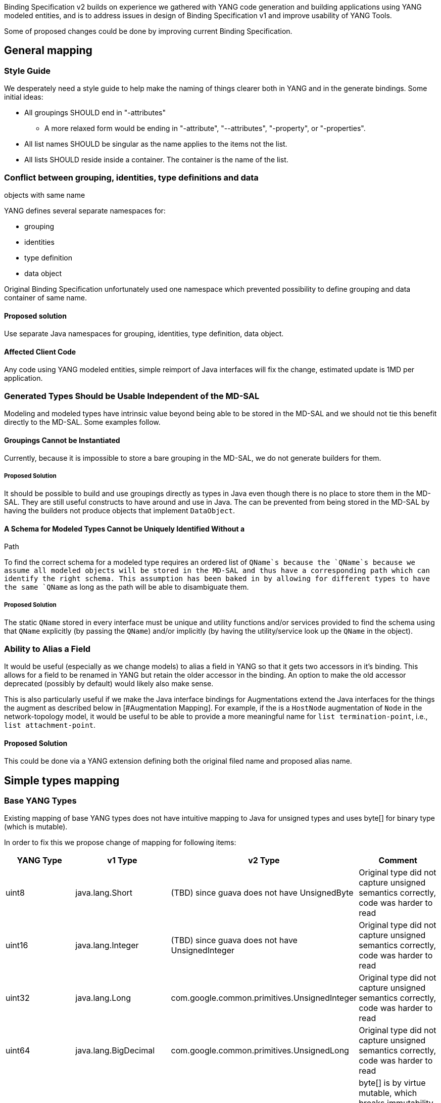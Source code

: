 Binding Specification v2 builds on experience we gathered with YANG code
generation and building applications using YANG modeled entities, and is
to address issues in design of Binding Specification v1 and improve
usability of YANG Tools.

Some of proposed changes could be done by improving current Binding
Specification.

[[general-mapping]]
== General mapping

[[style-guide]]
=== Style Guide

We desperately need a style guide to help make the naming of things
clearer both in YANG and in the generate bindings. Some initial ideas:

* All groupings SHOULD end in "-attributes"
** A more relaxed form would be ending in "-attribute", "--attributes",
"-property", or "-properties".
* All list names SHOULD be singular as the name applies to the items not
the list.
* All lists SHOULD reside inside a container. The container is the name
of the list.

[[conflict-between-grouping-identities-type-definitions-and-data-objects-with-same-name]]
=== Conflict between grouping, identities, type definitions and data
objects with same name

YANG defines several separate namespaces for:

* grouping
* identities
* type definition
* data object

Original Binding Specification unfortunately used one namespace which
prevented possibility to define grouping and data container of same
name.

[[proposed-solution]]
==== Proposed solution

Use separate Java namespaces for grouping, identities, type definition,
data object.

[[affected-client-code]]
==== Affected Client Code

Any code using YANG modeled entities, simple reimport of Java interfaces
will fix the change, estimated update is 1MD per application.

[[generated-types-should-be-usable-independent-of-the-md-sal]]
=== Generated Types Should be Usable Independent of the MD-SAL

Modeling and modeled types have intrinsic value beyond being able to be
stored in the MD-SAL and we should not tie this benefit directly to the
MD-SAL. Some examples follow.

[[groupings-cannot-be-instantiated]]
==== Groupings Cannot be Instantiated

Currently, because it is impossible to store a bare grouping in the
MD-SAL, we do not generate builders for them.

[[proposed-solution-1]]
===== Proposed Solution

It should be possible to build and use groupings directly as types in
Java even though there is no place to store them in the MD-SAL. They are
still useful constructs to have around and use in Java. The can be
prevented from being stored in the MD-SAL by having the builders not
produce objects that implement `DataObject`.

[[a-schema-for-modeled-types-cannot-be-uniquely-identified-without-a-path]]
==== A Schema for Modeled Types Cannot be Uniquely Identified Without a
Path

To find the correct schema for a modeled type requires an ordered list
of `QName`s because the `QName`s because we assume all modeled objects
will be stored in the MD-SAL and thus have a corresponding path which
can identify the right schema. This assumption has been baked in by
allowing for different types to have the same `QName` as long as the
path will be able to disambiguate them.

[[proposed-solution-2]]
===== Proposed Solution

The static `QName` stored in every interface must be unique and utility
functions and/or services provided to find the schema using that `QName`
explicitly (by passing the `QName`) and/or implicitly (by having the
utility/service look up the `QName` in the object).

[[ability-to-alias-a-field]]
=== Ability to Alias a Field

It would be useful (especially as we change models) to alias a field in
YANG so that it gets two accessors in it's binding. This allows for a
field to be renamed in YANG but retain the older accessor in the
binding. An option to make the old accessor deprecated (possibly by
default) would likely also make sense.

This is also particularly useful if we make the Java interface bindings
for Augmentations extend the Java interfaces for the things the augment
as described below in [#Augmentation Mapping]. For example, if the is a
`HostNode` augmentation of `Node` in the network-topology model, it
would be useful to be able to provide a more meaningful name for
`list termination-point`, i.e., `list attachment-point`.

[[proposed-solution-3]]
==== Proposed Solution

This could be done via a YANG extension defining both the original filed
name and proposed alias name.

[[simple-types-mapping]]
== Simple types mapping

[[base-yang-types]]
=== Base YANG Types

Existing mapping of base YANG types does not have intuitive mapping to
Java for unsigned types and uses byte[] for binary type (which is
mutable).

In order to fix this we propose change of mapping for following items:

[cols=",,,",options="header",]
|=======================================================================
|YANG Type |v1 Type |v2 Type |Comment
|uint8 |java.lang.Short |(TBD) since guava does not have UnsignedByte
|Original type did not capture unsigned semantics correctly, code was
harder to read

|uint16 |java.lang.Integer |(TBD) since guava does not have
UnsignedInteger |Original type did not capture unsigned semantics
correctly, code was harder to read

|uint32 |java.lang.Long |com.google.common.primitives.UnsignedInteger
|Original type did not capture unsigned semantics correctly, code was
harder to read

|uint64 |java.lang.BigDecimal |com.google.common.primitives.UnsignedLong
|Original type did not capture unsigned semantics correctly, code was
harder to read

|binary |byte[] |TBD. Probably ByteBuf from io.netty.buffer |byte[] is
by virtue mutable, which breaks immutability contract and it itself does
not implement hashcode and equals based on value, but on identity of
object
|=======================================================================

[[affected-client-code-1]]
==== Affected Client Code

Any code which use YANG models using unsigned types or binary, such as
BGP-PCEP, Openflow

[[static-factory-methods-for-derived-simple-types]]
=== Static factory methods for derived simple types

Types derived from simple YANG types are still immutable value objects,
which will tend to be used in the system, it does not make sense to have
multiple instances of logically equals Value objects.

New value objects will be constructed via static factory methods, which
may be backed by Object cache in order to decrease number of same
objects.

[[affected-client-code-2]]
==== Affected Client Code

All code constructing YANG modeled entities. Change could be backwards
compatible by still providing existing constructors, but this
constructors may be marked deprecated.

[[complex-type-mapping]]
== Complex type mapping

Complex type mapping deals with mapping of augmentation, leaf,
leaf-list, list, container and anyxml statements.

[[anyxml-mapping]]
=== anyxml mapping

Mapping of anyxml is not simple, since it may represent:

` - Free form XML` +
` - Free form text (as seen in IETF Netconf monitoring, where it is XML and text at same time)` +
` - YANG Modeled Entities (as seen in ietf-netconf YANG module)`

TBD

[[affected-client-code-3]]
==== Affected Client Code

None of existing code will be affected, since Binding Spec v1 did not
exposed anyxml.

[[list-mapping]]
=== list mapping

After analysis of specification, implementation of applications and
MD-SAL, we found out that list keyword actually has three different
behaviors based on combination of key and ordered-by statements.

In order to correctly expose this to Binding Applications,
representation in parent node should be extended to facilitate this
mapping should be changed.

[cols=",,,",options="header",]
|====================================================
|Key statement |Ordered-by |Behaviour |v2 Type
|key is defined |system (default) |Unordered map |Map
|key is defined |user |Ordered map |Map
|key is not defined |-- |Collection |Iterable<>
|====================================================

[[affected-client-code-4]]
==== Affected Client Code

Any code which accessed list items directly from parent node, any code
which constructed nodes containing lists and filled out list.

[[leaf-list-mapping]]
=== leaf-list mapping

After analysis of specification, implementation of applications and
MD-SAL, we found out that leaf-list keyword actually has two different
behaviors based on ordered-by statements.

In order to correctly expose this to Binding Applications,
representation in parent node should be extended to facilitate this
mapping should be changed.

[cols=",,",options="header",]
|====================================
|Ordered-by |Behaviour |v2 Type
|system (default) |Unordered set |Set
|user |Ordered set |Set
|====================================

[[affected-client-code-5]]
==== Affected Client Code

Any code which accessed leaf list items directly from parent node, any
code which constructed nodes containing leaf lists and filled out leaf
list.

[[list-naming]]
=== List Naming

It the names of the binding generated classes for lists and the
accessors for those lists are such that one or the other is confusingly
named. For example a list declared like:

`container book {` +
`  list books {` +
`    leaf name {` +
`      type string;` +
`    }` +
`  }` +
`}`

Will create an Interface named `Book` with a method called `getBooks()`,
which returns `List<Books>` along with the interface `Books` with a
method `getName()`, which returns `String`. The result is that either
the accessor for the list or the item in the list has the wrong
pluralization.

[[possible-solutions]]
==== Possible Solutions

1.  *Do the right (de)pluralization in the binding interface.* That is,
use the plural form in the accessor and the singular form for the item
name.
* A simple version could simply check for the presence or lack of an 's'
at the end and add or remove it as needed.
* Downsides:
1.  Field names aren't quite as obviously named—they might have an extra
or missing 's'.
2.  Automated (de)pluralization isn't going to always work, e.g.,
address(es)
** However, it would be pretty easy to define a yang extension that
would allow people to express what they wanted the singular/plural to be
in their model in these cases.
2.  *Add "List" to the end of list acessors.* In this case, the list
name would be encouraged to be singular. In the example above, we would
change the YANG to say `list book`. The accessor for the list would be
`getBookList()` and the interface for an item in that list would be
`Book`.
* In this case, it might also make sense to ask if we can add extra
keywords to yang, "listof" and "leaf-listof", as alises for "list" and
"leaf-list" to make things read a bit better.
* Downsides:
1.  This would make it possible for a model to define `book` and
`book-list` in the same region and have a name collision.
** Solutions to this would likely work as described below in
link:#Binding-Specification_specific_properties[#Binding-Specification
specific properties]

[[augmentation-mapping]]
=== Augmentation Mapping

It is cumbersome to get from an augmentation type to the type which it
augments. To do so requires, issuing another query to the MD-SAL data
store and then you must use the two types separately even though they
should logically be one object.

[[possible-solutions-1]]
==== Possible Solutions

1.  *Have augmentation bindings extend the binding for the thing they
augment.* This would allow for the whole logical object to be accessed
cleanly because all the methods of both the base and the augmentation
will be present.
* Downsides:
1.  You can't build objects with multiple augmentations in the same way
we do today unless you generate 2^n builders whenever a class has n
augmentations. The only alternative would be to use

runtime code generation to have the builder's `addAugmentation()` method
dynamically add additional interfaces to the object being built.

::# Critical Downside: Object could not implement two different
augmentations with same named leafs / containers (e.g. one adds
container foo, other one leaf foo of type string). Proposed solution
will kill heap with class definitions.

1.  *Provide a function that returns the thing the augmentation
augmented.* This isn't quite as clean, but is likely a lot easier to
provide.
* Downsides:
1.  Not quite as clean because you have to do something like
`getAugmented().getField()` instead of just `getField()`
2.  Queries to the data store must now walk both "up" and "down" the
augmentation tree when they return values.

[[binding-specification-specific-properties]]
== Binding-Specification specific properties

[[bug-157-binding-specification-specific-fields-conflict-with-yang-modeled-fields]]
=== https://bugs.opendaylight.org/show_bug.cgi?id=157[Bug 157] Binding
specification specific fields conflict with YANG modeled fields

Binding-specific methods currently uses same pattern for getters and
setters generated for YANG modeled structures, which makes impossible to
provide getters and setters for this YANG modeled structures.

Properties currently defined by YANG Binding:

* key, getKey() - higher possibility of collision by YANG models
* implementedInterface, getImplementedInterface() - low possibility of
collision

[[proposed-solution-4]]
==== Proposed solution

Solution is to not use get prefix for properties defined by Binding
Specification, and leave it only for YANG modeled properties.

[[affected-client-code-6]]
==== Affected Client Code

* Protocol libraries using getImplementedInterface() - simple rename of
call of method to implementedInterface().
* getKey(), setKey() - most of the existing code, creating YANG modeled
entities, this would require change in lot of code. Changes could be
minimized by still generating deprecated getKey(),setKey() for YANG
entities where there is no conflict.

[[other-ideas-for-improving-the-v2-binding-spec]]
== Other ideas for improving the v2 Binding Spec

Please add other ideas for improving the v2 Binding Spec here:

[[complete-augment-types]]
=== Complete Augment Types

1.  *Suggester* - Ed Warnicke IRCHandle: edwarnicke
2.  *Suggestions* - An Augmentation Type should implement the interface
for the type it is augmenting, in addition to

the interface of the new fields for the augmentation.

[[tostring-method-of-a-type-should-return-a-string-representation-of-_value]]
=== toString method of a type should return a string representation of
_value

1.  *Suggester* - Dave Tucker IRC: dave_tucker
2.  *Suggestions* - The toString method should return a string
representation of _value

